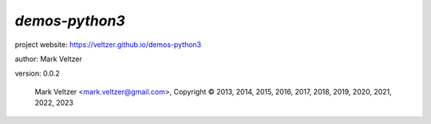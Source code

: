 ===============
*demos-python3*
===============

.. image:: https://img.shields.io/pypi/v/demos-python3

.. image:: https://img.shields.io/github/license/veltzer/demos-python3

.. image:: https://img.shields.io/badge/code%20style-black-000000.svg

project website: https://veltzer.github.io/demos-python3

author: Mark Veltzer

version: 0.0.2

	Mark Veltzer <mark.veltzer@gmail.com>, Copyright © 2013, 2014, 2015, 2016, 2017, 2018, 2019, 2020, 2021, 2022, 2023
